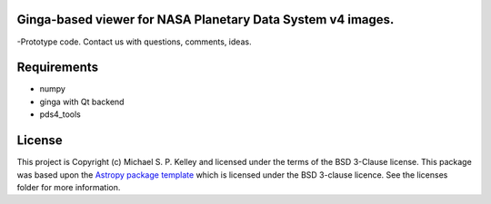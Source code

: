 Ginga-based viewer for NASA Planetary Data System v4 images.
------------------------------------------------------------

-Prototype code.  Contact us with questions, comments, ideas.

Requirements
------------
* numpy
* ginga with Qt backend
* pds4_tools


License
-------

This project is Copyright (c) Michael S. P. Kelley and licensed under
the terms of the BSD 3-Clause license. This package was based upon
the `Astropy package template <https://github.com/astropy/package-template>`_
which is licensed under the BSD 3-clause licence. See the licenses folder for
more information.
